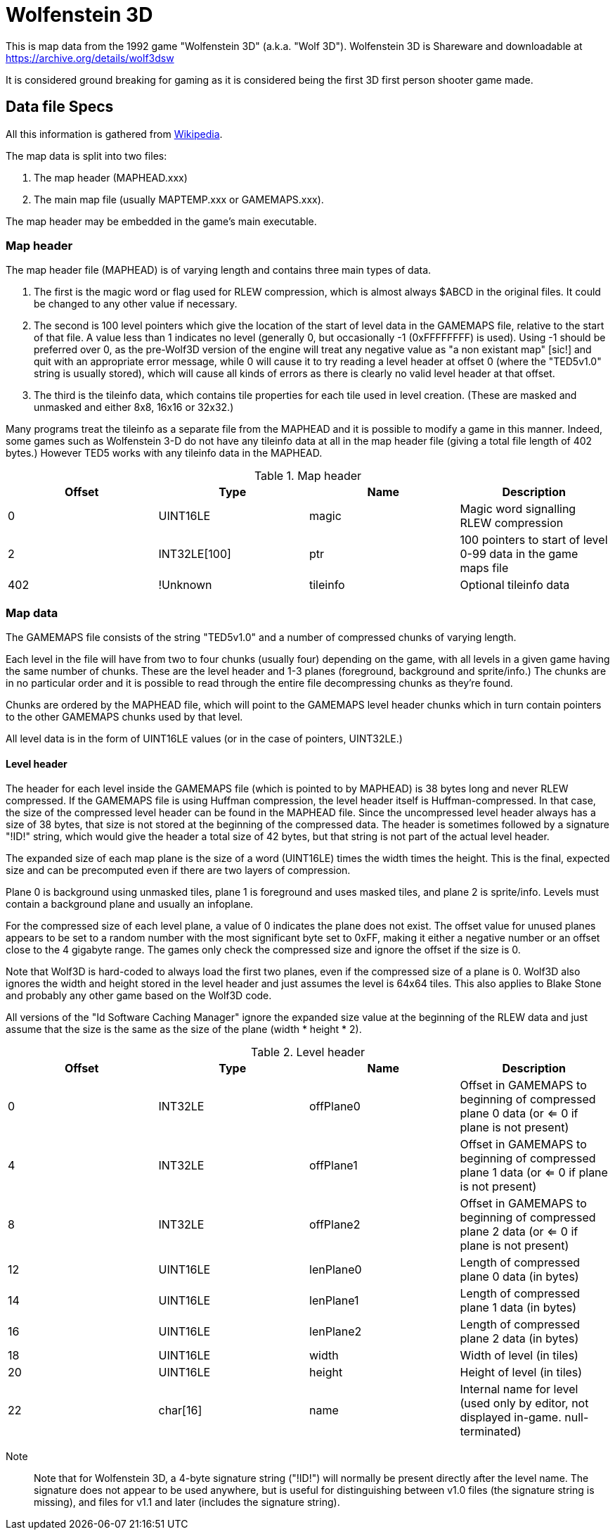 = Wolfenstein 3D

This is map data from the 1992 game "Wolfenstein 3D" (a.k.a. "Wolf 3D").
Wolfenstein 3D is Shareware and downloadable at https://archive.org/details/wolf3dsw

It is considered ground breaking for gaming as it is considered being the first 3D first person shooter game made.

== Data file Specs

All this information is gathered from https://moddingwiki.shikadi.net/wiki/GameMaps_Format[Wikipedia].

The map data is split into two files:

1. The map header (MAPHEAD.xxx)
2. The main map file (usually MAPTEMP.xxx or GAMEMAPS.xxx).

The map header may be embedded in the game's main executable.

=== Map header

The map header file (MAPHEAD) is of varying length and contains three main types of data.

1. The first is the magic word or flag used for RLEW compression, which is almost always $ABCD in the original files. It could be changed to any other value if necessary.
2. The second is 100 level pointers which give the location of the start of level data in the GAMEMAPS file, relative to the start of that file. A value less than 1 indicates no level (generally 0, but occasionally -1 (0xFFFFFFFF) is used). Using -1 should be preferred over 0, as the pre-Wolf3D version of the engine will treat any negative value as "a non existant map" [sic!] and quit with an appropriate error message, while 0 will cause it to try reading a level header at offset 0 (where the "TED5v1.0" string is usually stored), which will cause all kinds of errors as there is clearly no valid level header at that offset.
3. The third is the tileinfo data, which contains tile properties for each tile used in level creation. (These are masked and unmasked and either 8x8, 16x16 or 32x32.)

Many programs treat the tileinfo as a separate file from the MAPHEAD and it is possible to modify a game in this manner. Indeed, some games such as Wolfenstein 3-D do not have any tileinfo data at all in the map header file (giving a total file length of 402 bytes.) However TED5 works with any tileinfo data in the MAPHEAD.

.Map header
|===
|Offset |Type |Name |Description

|0|UINT16LE|magic|Magic word signalling RLEW compression
|2|INT32LE[100]|ptr|100 pointers to start of level 0-99 data in the game maps file
|402|!Unknown|tileinfo|Optional tileinfo data
|===

=== Map data

The GAMEMAPS file consists of the string "TED5v1.0" and a number of compressed chunks of varying length.

Each level in the file will have from two to four chunks (usually four) depending on the game, with all levels in a given game having the same number of chunks. These are the level header and 1-3 planes (foreground, background and sprite/info.) The chunks are in no particular order and it is possible to read through the entire file decompressing chunks as they're found.

Chunks are ordered by the MAPHEAD file, which will point to the GAMEMAPS level header chunks which in turn contain pointers to the other GAMEMAPS chunks used by that level.

All level data is in the form of UINT16LE values (or in the case of pointers, UINT32LE.)

==== Level header

The header for each level inside the GAMEMAPS file (which is pointed to by MAPHEAD) is 38 bytes long and never RLEW compressed. If the GAMEMAPS file is using Huffman compression, the level header itself is Huffman-compressed. In that case, the size of the compressed level header can be found in the MAPHEAD file. Since the uncompressed level header always has a size of 38 bytes, that size is not stored at the beginning of the compressed data. The header is sometimes followed by a signature "!ID!" string, which would give the header a total size of 42 bytes, but that string is not part of the actual level header.

The expanded size of each map plane is the size of a word (UINT16LE) times the width times the height. This is the final, expected size and can be precomputed even if there are two layers of compression.

Plane 0 is background using unmasked tiles, plane 1 is foreground and uses masked tiles, and plane 2 is sprite/info. Levels must contain a background plane and usually an infoplane.

For the compressed size of each level plane, a value of 0 indicates the plane does not exist. The offset value for unused planes appears to be set to a random number with the most significant byte set to 0xFF, making it either a negative number or an offset close to the 4 gigabyte range. The games only check the compressed size and ignore the offset if the size is 0.

Note that Wolf3D is hard-coded to always load the first two planes, even if the compressed size of a plane is 0. Wolf3D also ignores the width and height stored in the level header and just assumes the level is 64x64 tiles. This also applies to Blake Stone and probably any other game based on the Wolf3D code.

All versions of the "Id Software Caching Manager" ignore the expanded size value at the beginning of the RLEW data and just assume that the size is the same as the size of the plane (width * height * 2).

.Level header
|===
|Offset	|Type	|Name	|Description

|0	|INT32LE	|offPlane0	| Offset in GAMEMAPS to beginning of compressed plane 0 data (or <= 0 if plane is not present)
|4 |INT32LE |offPlane1	|Offset in GAMEMAPS to beginning of compressed plane 1 data (or <= 0 if plane is not present)
|8 |INT32LE |offPlane2	|Offset in GAMEMAPS to beginning of compressed plane 2 data (or <= 0 if plane is not present)
|12 |UINT16LE |lenPlane0	|Length of compressed plane 0 data (in bytes)
|14 |UINT16LE |lenPlane1	|Length of compressed plane 1 data (in bytes)
|16 |UINT16LE |lenPlane2	|Length of compressed plane 2 data (in bytes)
|18 |UINT16LE |width	|Width of level (in tiles)
|20 |UINT16LE |height	|Height of level (in tiles)
|22 |char[16]	|name	|Internal name for level (used only by editor, not displayed in-game. null-terminated)
|===

Note:: Note that for Wolfenstein 3D, a 4-byte signature string ("!ID!") will normally be present directly after the level name. The signature does not appear to be used anywhere, but is useful for distinguishing between v1.0 files (the signature string is missing), and files for v1.1 and later (includes the signature string).